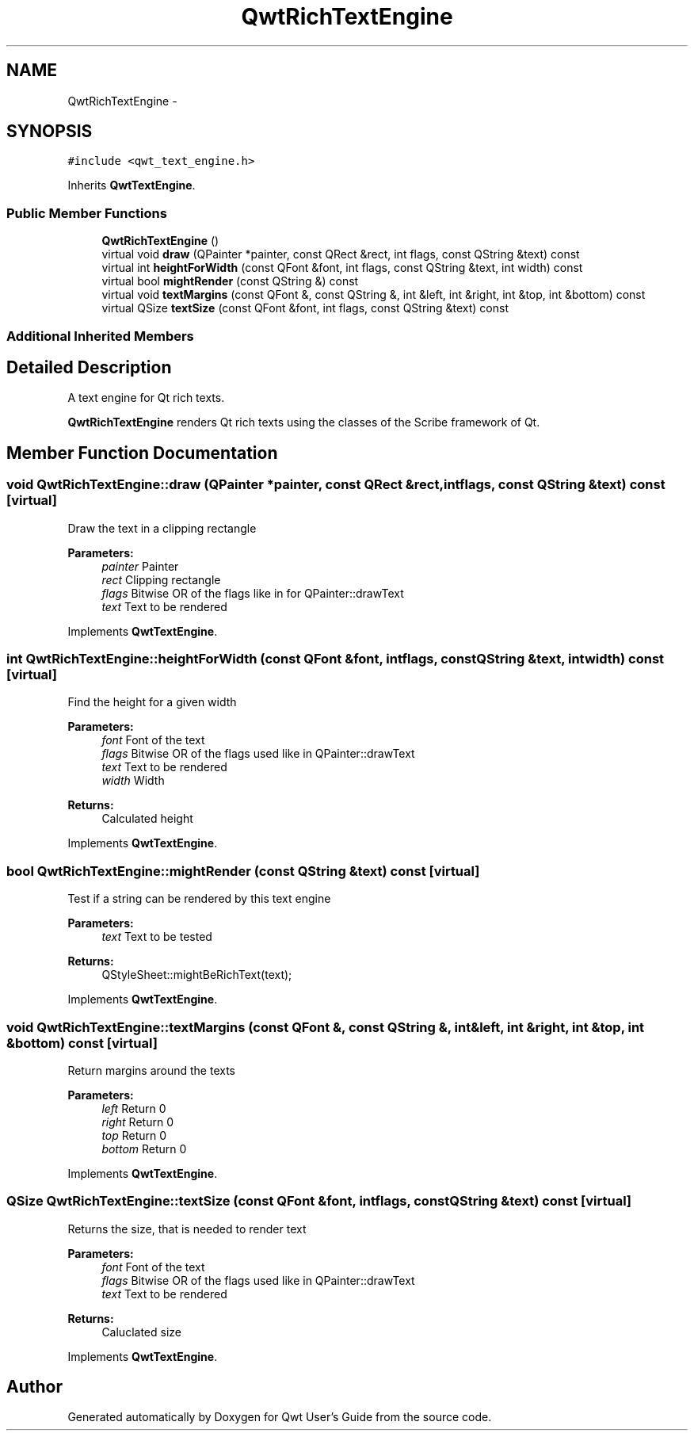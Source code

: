 .TH "QwtRichTextEngine" 3 "Tue Nov 20 2012" "Version 5.2.3" "Qwt User's Guide" \" -*- nroff -*-
.ad l
.nh
.SH NAME
QwtRichTextEngine \- 
.SH SYNOPSIS
.br
.PP
.PP
\fC#include <qwt_text_engine\&.h>\fP
.PP
Inherits \fBQwtTextEngine\fP\&.
.SS "Public Member Functions"

.in +1c
.ti -1c
.RI "\fBQwtRichTextEngine\fP ()"
.br
.ti -1c
.RI "virtual void \fBdraw\fP (QPainter *painter, const QRect &rect, int flags, const QString &text) const "
.br
.ti -1c
.RI "virtual int \fBheightForWidth\fP (const QFont &font, int flags, const QString &text, int width) const "
.br
.ti -1c
.RI "virtual bool \fBmightRender\fP (const QString &) const "
.br
.ti -1c
.RI "virtual void \fBtextMargins\fP (const QFont &, const QString &, int &left, int &right, int &top, int &bottom) const "
.br
.ti -1c
.RI "virtual QSize \fBtextSize\fP (const QFont &font, int flags, const QString &text) const "
.br
.in -1c
.SS "Additional Inherited Members"
.SH "Detailed Description"
.PP 
A text engine for Qt rich texts\&. 

\fBQwtRichTextEngine\fP renders Qt rich texts using the classes of the Scribe framework of Qt\&. 
.SH "Member Function Documentation"
.PP 
.SS "void QwtRichTextEngine::draw (QPainter *painter, const QRect &rect, intflags, const QString &text) const\fC [virtual]\fP"
Draw the text in a clipping rectangle
.PP
\fBParameters:\fP
.RS 4
\fIpainter\fP Painter 
.br
\fIrect\fP Clipping rectangle 
.br
\fIflags\fP Bitwise OR of the flags like in for QPainter::drawText 
.br
\fItext\fP Text to be rendered 
.RE
.PP

.PP
Implements \fBQwtTextEngine\fP\&.
.SS "int QwtRichTextEngine::heightForWidth (const QFont &font, intflags, const QString &text, intwidth) const\fC [virtual]\fP"
Find the height for a given width
.PP
\fBParameters:\fP
.RS 4
\fIfont\fP Font of the text 
.br
\fIflags\fP Bitwise OR of the flags used like in QPainter::drawText 
.br
\fItext\fP Text to be rendered 
.br
\fIwidth\fP Width
.RE
.PP
\fBReturns:\fP
.RS 4
Calculated height 
.RE
.PP

.PP
Implements \fBQwtTextEngine\fP\&.
.SS "bool QwtRichTextEngine::mightRender (const QString &text) const\fC [virtual]\fP"
Test if a string can be rendered by this text engine
.PP
\fBParameters:\fP
.RS 4
\fItext\fP Text to be tested 
.RE
.PP
\fBReturns:\fP
.RS 4
QStyleSheet::mightBeRichText(text); 
.RE
.PP

.PP
Implements \fBQwtTextEngine\fP\&.
.SS "void QwtRichTextEngine::textMargins (const QFont &, const QString &, int &left, int &right, int &top, int &bottom) const\fC [virtual]\fP"
Return margins around the texts
.PP
\fBParameters:\fP
.RS 4
\fIleft\fP Return 0 
.br
\fIright\fP Return 0 
.br
\fItop\fP Return 0 
.br
\fIbottom\fP Return 0 
.RE
.PP

.PP
Implements \fBQwtTextEngine\fP\&.
.SS "QSize QwtRichTextEngine::textSize (const QFont &font, intflags, const QString &text) const\fC [virtual]\fP"
Returns the size, that is needed to render text
.PP
\fBParameters:\fP
.RS 4
\fIfont\fP Font of the text 
.br
\fIflags\fP Bitwise OR of the flags used like in QPainter::drawText 
.br
\fItext\fP Text to be rendered
.RE
.PP
\fBReturns:\fP
.RS 4
Caluclated size 
.RE
.PP

.PP
Implements \fBQwtTextEngine\fP\&.

.SH "Author"
.PP 
Generated automatically by Doxygen for Qwt User's Guide from the source code\&.
